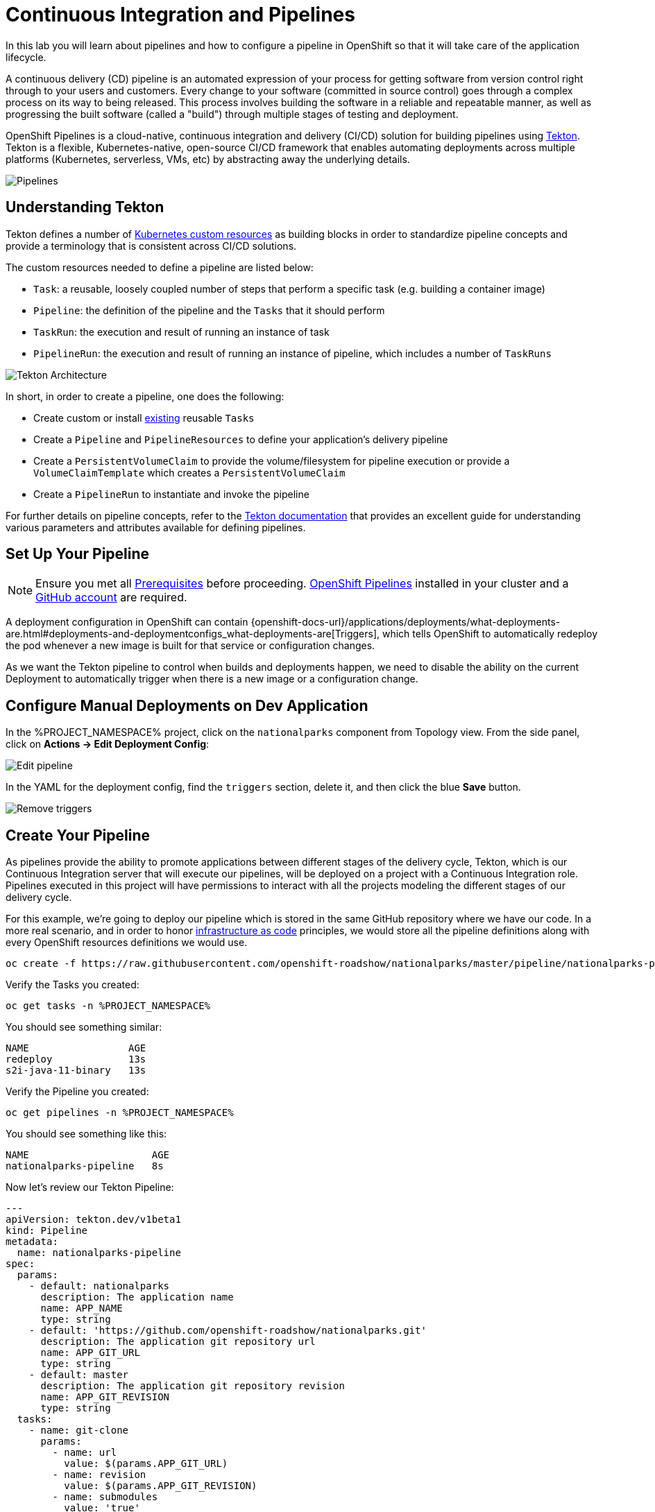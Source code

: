 = Continuous Integration and Pipelines
:navtitle: Continuous Integration and Pipelines

In this lab you will learn about pipelines and how to configure a pipeline in OpenShift so
that it will take care of the application lifecycle.

A continuous delivery (CD) pipeline is an automated expression of your process for getting software
from version control right through to your users and customers.
Every change to your software (committed in source control) goes through a complex process on
its way to being released. This process involves building the software in a reliable and repeatable
manner, as well as progressing the built software (called a "build") through multiple stages of
testing and deployment.

OpenShift Pipelines is a cloud-native, continuous integration and delivery (CI/CD) solution for building pipelines using https://tekton.dev/[Tekton]. Tekton is a flexible, Kubernetes-native, open-source CI/CD framework that enables automating deployments across multiple platforms (Kubernetes, serverless, VMs, etc) by abstracting away the underlying details.

image::devops-pipeline-flow.png[Pipelines]

[#understanding_tekton]
== Understanding Tekton

Tekton defines a number of https://kubernetes.io/docs/concepts/extend-kubernetes/api-extension/custom-resources/[Kubernetes custom resources] as building blocks in order to standardize pipeline concepts and provide a terminology that is consistent across CI/CD solutions. 

The custom resources needed to define a pipeline are listed below:

* `Task`: a reusable, loosely coupled number of steps that perform a specific task (e.g. building a container image)
* `Pipeline`: the definition of the pipeline and the `Tasks` that it should perform
* `TaskRun`: the execution and result of running an instance of task
* `PipelineRun`: the execution and result of running an instance of pipeline, which includes a number of `TaskRuns`

image::tekton-architecture.png[Tekton Architecture]

In short, in order to create a pipeline, one does the following:

* Create custom or install https://github.com/tektoncd/catalog[existing] reusable `Tasks`
* Create a `Pipeline` and `PipelineResources` to define your application's delivery pipeline
* Create a `PersistentVolumeClaim` to provide the volume/filesystem for pipeline execution or provide a `VolumeClaimTemplate` which creates a `PersistentVolumeClaim`
* Create a `PipelineRun` to instantiate and invoke the pipeline

For further details on pipeline concepts, refer to the https://github.com/tektoncd/pipeline/tree/master/docs#learn-more[Tekton documentation] that provides an excellent guide for understanding various parameters and attributes available for defining pipelines.

[#setup_your_pipeline]
== Set Up Your Pipeline

NOTE: Ensure you met all link:prerequisites.doc[Prerequisites] before proceeding. link:prerequisites.adoc#openshift_pipelines[OpenShift Pipelines] installed in your cluster and a link:prerequisited.adoc#github_account[GitHub account] are required.

A deployment configuration in OpenShift can contain 
{openshift-docs-url}/applications/deployments/what-deployments-are.html#deployments-and-deploymentconfigs_what-deployments-are[Triggers], which tells OpenShift to automatically redeploy the pod whenever a new image is built for that service or configuration changes.

As we want the Tekton pipeline to control when builds and deployments happen, we need to disable the ability
on the current Deployment to automatically trigger when there is a new image or a configuration change.

[#configure_manual_deployments_on_dev_application]
== Configure Manual Deployments on Dev Application

In the %PROJECT_NAMESPACE% project, click on the `nationalparks` component from Topology view. From the side panel, click on *Actions -> Edit Deployment Config*:

image::devops-pipeline-deployment-edit.png[Edit pipeline]

In the YAML for the deployment config, find the `triggers` section, delete it, and then click the blue *Save* button.

image::devops-pipeline-deployment-triggers.png[Remove triggers]

[#create_your_pipeline]
== Create Your Pipeline

As pipelines provide the ability to promote applications between different stages of the delivery cycle, Tekton, which is our Continuous Integration server that will execute our pipelines, will be deployed on a project with a Continuous Integration role. Pipelines executed in this project will have permissions to interact with all the projects modeling the different stages of our delivery cycle. 

For this example, we're going to deploy our pipeline which is stored in the same GitHub repository where we have our code. In a more real scenario, and in order to honor https://en.wikipedia.org/wiki/Infrastructure_as_Code[infrastructure as code] principles, we would store all the pipeline definitions along with every OpenShift resources definitions we would use.


[.console-input]
[source,bash]
----
oc create -f https://raw.githubusercontent.com/openshift-roadshow/nationalparks/master/pipeline/nationalparks-pipeline-all.yaml -n %PROJECT_NAMESPACE%
----

Verify the Tasks you created:

[.console-input]
[source,bash]
----
oc get tasks -n %PROJECT_NAMESPACE%
----

You should see something similar:

[.console-output]
[source,bash]
----
NAME                 AGE
redeploy             13s
s2i-java-11-binary   13s
----

Verify the Pipeline you created:

[.console-input]
[source,bash]
----
oc get pipelines -n %PROJECT_NAMESPACE%
----

You should see something like this:

[.console-output]
[source,bash]
----
NAME                     AGE
nationalparks-pipeline   8s
----

Now let's review our Tekton Pipeline:

[source,yaml,role="copypaste"]
----
---
apiVersion: tekton.dev/v1beta1
kind: Pipeline
metadata:
  name: nationalparks-pipeline
spec:
  params:
    - default: nationalparks
      description: The application name
      name: APP_NAME
      type: string
    - default: 'https://github.com/openshift-roadshow/nationalparks.git'
      description: The application git repository url
      name: APP_GIT_URL
      type: string
    - default: master
      description: The application git repository revision
      name: APP_GIT_REVISION
      type: string
  tasks:
    - name: git-clone
      params:
        - name: url
          value: $(params.APP_GIT_URL)
        - name: revision
          value: $(params.APP_GIT_REVISION)
        - name: submodules
          value: 'true'
        - name: depth
          value: '1'
        - name: sslVerify
          value: 'true'
        - name: deleteExisting
          value: 'true'
      taskRef:
        kind: ClusterTask
        name: git-clone
      workspaces:
        - name: output
          workspace: app-source
    - name: test-and-build
      params:
        - name: GOALS
          value:
            - package
        - name: PROXY_PROTOCOL
          value: http
      runAfter:
        - git-clone
      taskRef:
        kind: ClusterTask
        name: maven
      workspaces:
        - name: source
          workspace: app-source
        - name: maven-settings
          workspace: maven-settings
    - name: build-image
      params:
        - name: PATH_CONTEXT
          value: .
        - name: TLSVERIFY
          value: 'false'
        - name: OUTPUT_IMAGE_STREAM
          value: '$(params.APP_NAME):latest'
      runAfter:
        - test-and-build
      taskRef:
        kind: Task
        name: s2i-java-11-binary
      workspaces:
        - name: source
          workspace: app-source
    - name: redeploy
      params:
        - name: DEPLOYMENT_CONFIG
          value: $(params.APP_NAME)
        - name: IMAGE_STREAM
          value: $(params.APP_NAME):latest
      runAfter:
        - build-image
      taskRef:
        kind: Task
        name: redeploy
  workspaces:
    - name: app-source
    - name: maven-settings

----

A `Pipeline` is a user-defined model of a CD pipeline. A Pipeline’s code defines your entire build process, which typically includes stages for building an application, testing it and then delivering it.

A `Task` and a `ClusterTask` contain some step to be executed. *ClusterTasks* are available to all user within a cluster where OpenShift Pipelines has been installed, while *Tasks* can be custom.

This pipeline has 4 Tasks defined:

- *git clone*: this is a `ClusterTask` that will clone our source repository for nationalparks and store it to a `Workspace` `app-source` which will use the PVC created for it `app-source-workspace`
- *test-and-build*: will test and build our Java application using `maven` `ClusterTask`
- *build-image*: will build an image using a binary file as input in OpenShift. The build will use the .jar file that was created and a custom Task for it `s2i-java11-binary`
- *redeploy*: it will deploy the created image on OpenShift using the DeploymentConfig named `nationalparks` we created in the previous lab, using the custom Task `redeploy` 

From left-side menu, click on *Pipeline*, then click on *nationalparks-pipeline* to see the pipeline you just created.

image::devops-pipeline-created.png[Pipeline created]

The Pipeline is parametric, with default value on the one we need to use.

It is using two *Workspace*:

- *app-source*: linked to a *PersistentVolumeClaim* `app-source-pvc` created from the YAML template we used in previous command. This will be used to store the artifact to be used in different *Task*
- *maven-settings*: an *EmptyDir* volume for the maven cache, this can be extended also with a PVC to make subsequent Maven builds faster

[#run_the_pipeline]
== Run the Pipeline

We can start now the Pipeline from the Web Console. From left-side menu, click on *Pipeline*, then click on *nationalparks-pipeline*. From top-right *Actions* list, click on *Start*.

image::devops-pipeline-start-1.png[Start Pipeline]

You will be prompted with parameters to add the Pipeline, showing default ones. 

In *APP_GIT_URL*, verify the `nationalparks` repository from GitHub:

[source,bash,role=copypaste]
----
https://github.com/openshift-roadshow/nationalparks.git
----

In *Workspaces*-> *app-source* select *PVC* from the list, then select *app-source-pvc*. This is the share volume used by Pipeline Tasks in your Pipeline containing the source code and compiled artifacts.

Click on *Start* to run your Pipeline.

image::devops-pipeline-start-2.png[Add parameters]

You can follow the Pipeline execution from *Pipeline* section, watching all the steps in progress. Click on *Pipeline Runs* tab to see it running:

image::devops-pipeline-run-1.png[Pipeline running]

The click on the `PipelineRun` *national-parks-deploy-run-*:

image::devops-pipeline-run-2.png[Pipeline running animation]

Then click on the *Task* running to check logs:

image::devops-pipeline-run-3.png[Pipeline Task log]

Verify PipelineRun has been completed with success:

image::devops-pipeline-run-4.png[PipelineRun completed]
